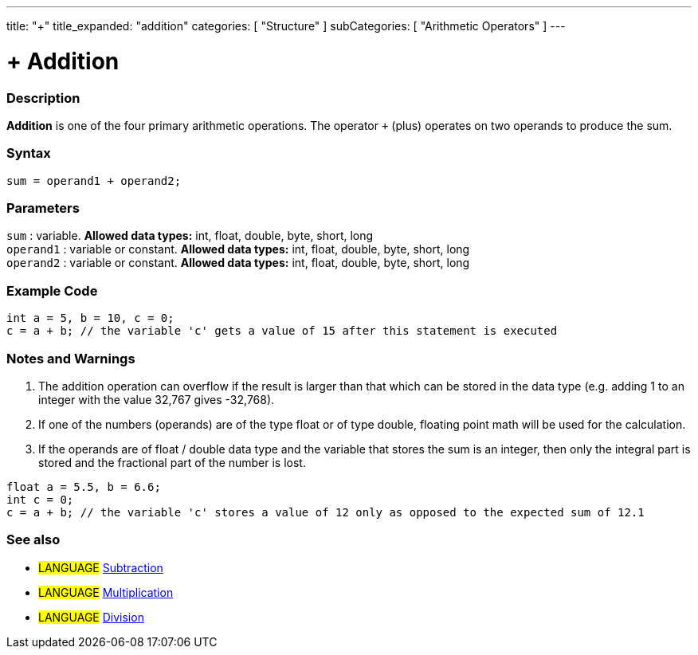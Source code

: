---
title: "+"
title_expanded: "addition"
categories: [ "Structure" ]
subCategories: [ "Arithmetic Operators" ]
---





= + Addition


// OVERVIEW SECTION STARTS
[#overview]
--

[float]
=== Description
*Addition* is one of the four primary arithmetic operations. The operator `+` (plus) operates on two operands to produce the sum.
[%hardbreaks]


[float]
=== Syntax
[source,arduino]
----
sum = operand1 + operand2;
----

[float]
=== Parameters
`sum` : variable. *Allowed data types:* int, float, double, byte, short, long +
`operand1` : variable or constant. *Allowed data types:* int, float, double, byte, short, long +
`operand2` : variable or constant. *Allowed data types:* int, float, double, byte, short, long
[%hardbreaks]
--
// OVERVIEW SECTION ENDS




// HOW TO USE SECTION STARTS
[#howtouse]
--

[float]
=== Example Code

[source,arduino]
----
int a = 5, b = 10, c = 0;
c = a + b; // the variable 'c' gets a value of 15 after this statement is executed
----
[%hardbreaks]

[float]
=== Notes and Warnings
1. The addition operation can overflow if the result is larger than that which can be stored in the data type (e.g. adding 1 to an integer with the value 32,767 gives -32,768).

2. If one of the numbers (operands) are of the type float or of type double, floating point math will be used for the calculation.

3. If the operands are of float / double data type and the variable that stores the sum is an integer, then only the integral part is stored and the fractional part of the number is lost.

[source,arduino]
----
float a = 5.5, b = 6.6;
int c = 0;
c = a + b; // the variable 'c' stores a value of 12 only as opposed to the expected sum of 12.1
----
[%hardbreaks]

[float]
=== See also

[role="language"]
* #LANGUAGE# link:../subtraction[Subtraction]
* #LANGUAGE# link:../multiplication[Multiplication]
* #LANGUAGE# link:../division[Division]
--
// HOW TO USE SECTION ENDS
